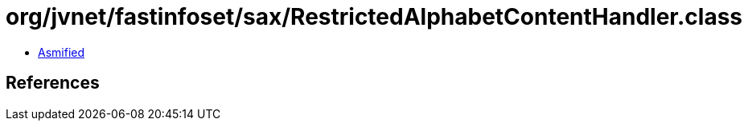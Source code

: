 = org/jvnet/fastinfoset/sax/RestrictedAlphabetContentHandler.class

 - link:RestrictedAlphabetContentHandler-asmified.java[Asmified]

== References

